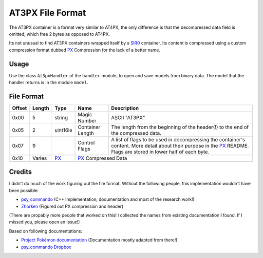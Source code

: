 AT3PX File Format
=================

The AT3PX container is a format very similar to AT4PX, the only difference is that the decompressed data field is omitted, 
which free 2 bytes as opposed to AT4PX.

Its not unusual to find AT3PX containers wrapped itself by a SIR0_ container.
Its content is compressed using a custom compression format dubbed `PX`_ Compression for the lack of a better name.

Usage
-----
Use the class ``At3pxHandler`` of the ``handler`` module, to open and save
models from binary data. The model that the handler returns is in the
module ``model``.

File Format
-----------

+---------+--------+-----------+---------------------+-------------------------------------------------------------+
| Offset  | Length | Type      | Name                | Description                                                 |
+=========+========+===========+=====================+=============================================================+
| 0x00    | 5      | string    | Magic Number        | ASCII "AT3PX"                                               |
+---------+--------+-----------+---------------------+-------------------------------------------------------------+
| 0x05    | 2      | uint16le  | Container Length    | The length from the beginning of the header(!) to the end   |
|         |        |           |                     | of the compressed data.                                     |
+---------+--------+-----------+---------------------+-------------------------------------------------------------+
| 0x07    | 9      |           | Control Flags       | A list of flags to be used in decompressing the container's |
|         |        |           |                     | content.                                                    |
|         |        |           |                     | More detail about their purpose in the PX_ README.          |
|         |        |           |                     | Flags are stored in lower half of each byte.                |
+---------+--------+-----------+---------------------+-------------------------------------------------------------+
| 0x10    | Varies | PX_       | PX_ Compressed Data                                                               |
+---------+--------+-----------+---------------------+-------------------------------------------------------------+

Credits
-------
I didn't do much of the work figuring out the file format. Without the following people, this implementation
wouldn't have been possible:

- psy_commando_ (C++ implementation, documentation and most of the research work!)
- Zhorken_ (Figured out PX compression and header)

(There are propably more people that worked on this! I collected the names from existing documentation I found.
If I missed you, please open an Issue!)

Based on following documentations:

- `Project Pokémon documentation`_ (Documentation mostly adapted from there!)
- `psy_commando Dropbox`_


.. Links:

.. _Project Pokémon documentation:  https://projectpokemon.org/docs/mystery-dungeon-nds/at4px-file-format-r40/
.. _psy_commando Dropbox:           https://www.dropbox.com/sh/8on92uax2mf79gv/AADCmlKOD9oC_NhHnRXVdmMSa?dl=0

.. _psy_commando:                   https://github.com/PsyCommando/
.. _Zhorken:                        https://github.com/Zhorken

.. _PKDPX:                          https://github.com/SkyTemple/skytemple-files/blob/master/skytemple_files/compression_container/pkdpx
.. _SIR0:                           https://github.com/SkyTemple/skytemple-files/blob/master/skytemple_files/container/sir0
.. _PX:                             https://github.com/SkyTemple/skytemple-files/blob/master/skytemple_files/compression/px
